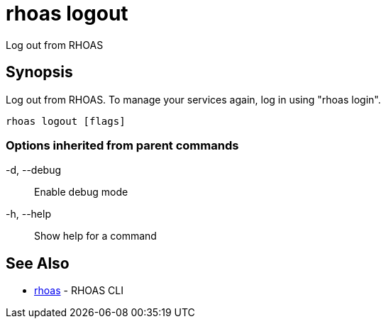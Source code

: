 = rhoas logout

[role="_abstract"]
ifdef::env-github,env-browser[:relfilesuffix: .adoc]

Log out from RHOAS

[discrete]
== Synopsis

Log out from RHOAS. To manage your services again, log in using "rhoas login".

....
rhoas logout [flags]
....

=== Options inherited from parent commands

  -d, --debug::   Enable debug mode
  -h, --help::    Show help for a command

[discrete]
== See Also

* link:rhoas{relfilesuffix}[rhoas]	 - RHOAS CLI

